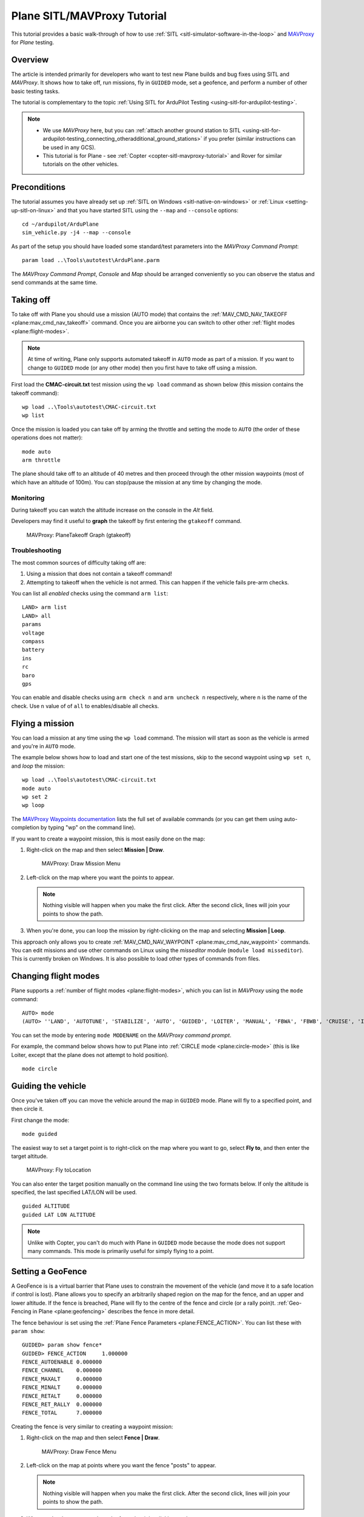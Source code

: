 .. _plane-sitlmavproxy-tutorial:

============================
Plane SITL/MAVProxy Tutorial
============================

This tutorial provides a basic walk-through of how to use
:ref:`SITL <sitl-simulator-software-in-the-loop>` and
`MAVProxy <http://tridge.github.io/MAVProxy/>`__ for *Plane* testing.

Overview
========

The article is intended primarily for developers who want to test new
Plane builds and bug fixes using SITL and *MAVProxy*. It shows how to
take off, run missions, fly in ``GUIDED`` mode, set a geofence, and
perform a number of other basic testing tasks.

The tutorial is complementary to the topic :ref:`Using SITL for ArduPilot Testing <using-sitl-for-ardupilot-testing>`.

.. note::

   -  We use *MAVProxy* here, but you can :ref:`attach another ground station to SITL <using-sitl-for-ardupilot-testing_connecting_otheradditional_ground_stations>`
      if you prefer (similar instructions can be used in any GCS).
   -  This tutorial is for Plane - see
      :ref:`Copter <copter-sitl-mavproxy-tutorial>` and Rover for similar
      tutorials on the other vehicles.

Preconditions
=============

The tutorial assumes you have already set up :ref:`SITL on Windows <sitl-native-on-windows>` or
:ref:`Linux <setting-up-sitl-on-linux>` and that you have started SITL
using the ``--map`` and ``--console`` options:

::

    cd ~/ardupilot/ArduPlane
    sim_vehicle.py -j4 --map --console

As part of the setup you should have loaded some standard/test
parameters into the *MAVProxy Command Prompt*:

::

    param load ..\Tools\autotest\ArduPlane.parm

The *MAVProxy Command Prompt*, *Console* and *Map* should be arranged
conveniently so you can observe the status and send commands at the same
time.

.. image:: ../images/mavproxy_sitl_console_and_map.jpg
    :target: ../_images/mavproxy_sitl_console_and_map.jpg

Taking off
==========

To take off with Plane you should use a mission (AUTO mode) that
contains the
:ref:`MAV_CMD_NAV_TAKEOFF <plane:mav_cmd_nav_takeoff>`
command. Once you are airborne you can switch to other other :ref:`flight modes <plane:flight-modes>`.

.. note::

   At time of writing, Plane only supports automated takeoff in
   ``AUTO`` mode as part of a mission. If you want to change to ``GUIDED``
   mode (or any other mode) then you first have to take off using a
   mission.

First load the **CMAC-circuit.txt** test mission using the ``wp load``
command as shown below (this mission contains the takeoff command):

::

    wp load ..\Tools\autotest\CMAC-circuit.txt
    wp list

Once the mission is loaded you can take off by arming the throttle and
setting the mode to ``AUTO`` (the order of these operations does not
matter):

::

    mode auto 
    arm throttle

The plane should take off to an altitude of 40 metres and then proceed
through the other mission waypoints (most of which have an altitude of
100m). You can stop/pause the mission at any time by changing the mode.

Monitoring
----------

During takeoff you can watch the altitude increase on the console in the
*Alt* field.

Developers may find it useful to **graph** the takeoff by first entering
the ``gtakeoff`` command.

.. figure:: ../images/MAVProxyGraphPlane_gtakeoff_40.png
   :target: ../_images/MAVProxyGraphPlane_gtakeoff_40.png

   MAVProxy: PlaneTakeoff Graph (gtakeoff)

Troubleshooting
---------------

The most common sources of difficulty taking off are:

#. Using a mission that does not contain a takeoff command!
#. Attempting to takeoff when the vehicle is not armed. This can happen
   if the vehicle fails pre-arm checks.

You can list all *enabled* checks using the command ``arm list``:

::

    LAND> arm list
    LAND> all
    params
    voltage
    compass
    battery
    ins
    rc
    baro
    gps

You can enable and disable checks using ``arm check n`` and
``arm uncheck n`` respectively, where n is the name of the check. Use
``n`` value of of ``all`` to enables/disable all checks.

Flying a mission
================

You can load a mission at any time using the ``wp load`` command. The
mission will start as soon as the vehicle is armed and you're in
``AUTO`` mode.

The example below shows how to load and start one of the test missions,
skip to the second waypoint using ``wp set n``, and *loop* the mission:

::

    wp load ..\Tools\autotest\CMAC-circuit.txt
    mode auto
    wp set 2
    wp loop

The `MAVProxy Waypoints documentation <http://dronecode.github.io/MAVProxy/html/uav_configuration/waypoints.html>`__
lists the full set of available commands (or you can get them using
auto-completion by typing "wp" on the command line).

If you want to create a waypoint mission, this is most easily done on
the map:

#. Right-click on the map and then select **Mission \| Draw**.

   .. figure:: ../images/MAVProxyCopter_Mission_Draw.jpg
      :target: ../_images/MAVProxyCopter_Mission_Draw.jpg

      MAVProxy: Draw Mission Menu

#. Left-click on the map where you want the points to appear.

   .. note::

      Nothing visible will happen when you make the first click.
      After the second click, lines will join your points to show the path.
         
#. When you're done, you can loop the mission by right-clicking on the
   map and selecting **Mission \| Loop**.

This approach only allows you to create
:ref:`MAV_CMD_NAV_WAYPOINT <plane:mav_cmd_nav_waypoint>`
commands. You can edit missions and use other commands on Linux using
the *misseditor* module (``module load misseditor``). This is currently
broken on Windows. It is also possible to load other types of commands
from files.

Changing flight modes
=====================

Plane supports a :ref:`number of flight modes <plane:flight-modes>`, which
you can list in *MAVProxy* using the ``mode`` command:

::

    AUTO> mode
    (AUTO> ''LAND', 'AUTOTUNE', 'STABILIZE', 'AUTO', 'GUIDED', 'LOITER', 'MANUAL', 'FBWA', 'FBWB', 'CRUISE', 'INITIALISING', 'CIRCLE', 'ACRO'])

You can set the mode by entering ``mode MODENAME`` on the *MAVProxy
command prompt*.

For example, the command below shows how to put Plane into :ref:`CIRCLE mode <plane:circle-mode>` (this
is like Loiter, except that the plane does not attempt to hold
position).

::

    mode circle

Guiding the vehicle
===================

Once you've taken off you can move the vehicle around the map in
``GUIDED`` mode. Plane will fly to a specified point, and then circle
it.

First change the mode:

::

    mode guided

The easiest way to set a target point is to right-click on the map where
you want to go, select **Fly to**, and then enter the target altitude.

.. figure:: ../images/MAVProxyCopter_flyto.jpg
   :target: ../_images/MAVProxyCopter_flyto.jpg

   MAVProxy: Fly toLocation

You can also enter the target position manually on the command line
using the two formats below. If only the altitude is specified, the last
specified LAT/LON will be used.

::

    guided ALTITUDE
    guided LAT LON ALTITUDE

.. note::

   Unlike with Copter, you can't do much with Plane in ``GUIDED``
   mode because the mode does not support many commands. This mode is
   primarily useful for simply flying to a point.

Setting a GeoFence
==================

A GeoFence is is a virtual barrier that Plane uses to constrain the
movement of the vehicle (and move it to a safe location if control is
lost). Plane allows you to specify an arbitrarily shaped region on the
map for the fence, and an upper and lower altitude. If the fence is
breached, Plane will fly to the centre of the fence and circle (or a
rally poin)t. :ref:`Geo-Fencing in Plane <plane:geofencing>`
describes the fence in more detail.

The fence behaviour is set using the :ref:`Plane Fence Parameters <plane:FENCE_ACTION>`.
You can list these with ``param show``:

::

    GUIDED> param show fence*
    GUIDED> FENCE_ACTION     1.000000
    FENCE_AUTOENABLE 0.000000
    FENCE_CHANNEL    0.000000
    FENCE_MAXALT     0.000000
    FENCE_MINALT     0.000000
    FENCE_RETALT     0.000000
    FENCE_RET_RALLY  0.000000
    FENCE_TOTAL      7.000000

Creating the fence is very similar to creating a waypoint mission:

#. Right-click on the map and then select **Fence \| Draw**.

   .. figure:: ../images/mavproxy_plane_select_draw_fence.jpg
      :target: ../_images/mavproxy_plane_select_draw_fence.jpg

      MAVProxy: Draw Fence Menu

#. Left-click on the map at points where you want the fence "posts" to
   appear.

   .. note::

      Nothing visible will happen when you make the first click.
      After the second click, lines will join your points to show the path.
      
#. When you're done, you can loop the fence by right-clicking on the
   map.

   .. figure:: ../images/mavproxy_plane_draw_geofence_points.jpg
      :target: ../_images/mavproxy_plane_draw_geofence_points.jpg

      MAVProxy: Draw Fence Points

#. The fence is initially disabled. To turn it on set the value to one:

   ::

       GUIDED> fence enable

#. Now lets make the plane cross the barrier. Assuming you are already
   flying you can use the following to make it fly straight ahead into
   the fence:

   ::

       GUIDED> mode cruise

#. When the fence is crossed, the plane will fly to the centre of the
   fence region and then circle. The console shows that the breach has
   occurred.

   .. figure:: ../images/MAVProxyPlane_Fence_Breach.jpg
      :target: ../_images/MAVProxyPlane_Fence_Breach.jpg

      MAVProxy: Fence Breach shown on Console and Map

Instead of flying to the centre of the fence you can instead add a
:ref:`rally point <plane:common-rally-points>`
to the map and fly to it by enabling the parameter ``FENCE_RET_RALLY``.

Testing the vehicle
===================

*MAVProxy* allows you to list all the parameters affecting the vehicle
and simulation using ``param show *``, and to set any parameter using:
``param set PARAM_NAME VALUE``. In addition to affecting the vehicle
itself some parameters simulate the performance/failure of specific
hardware components and the environment (for example, the wind). These
can be listed using: `:ref:`param show sim*``. The topic `Using SITL for ArduPilot Testing <using-sitl-for-ardupilot-testing>` explains more about how
you can test using SITL.
